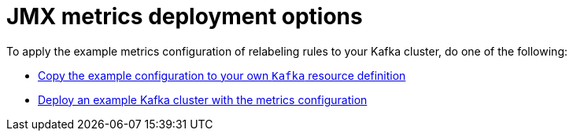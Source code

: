 // This assembly is included in the following assemblies:
//
// assembly-metrics-kafka.adoc
[id='con-metrics-kafka-deploy-options-{context}']

= JMX metrics deployment options

To apply the example metrics configuration of relabeling rules to your Kafka cluster, do one of the following:

* xref:proc-metrics-kafka-{context}[Copy the example configuration to your own `Kafka` resource definition]
* xref:proc-metrics-deploying-kafka-{context}[Deploy an example Kafka cluster with the metrics configuration]
